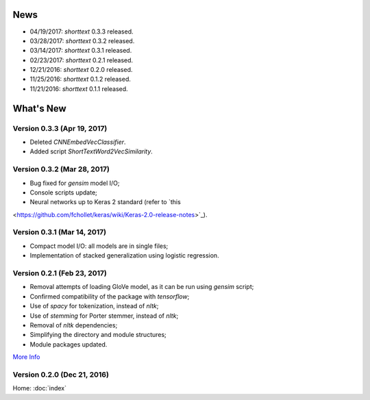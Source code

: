 News
====

* 04/19/2017: `shorttext` 0.3.3 released.
* 03/28/2017: `shorttext` 0.3.2 released.
* 03/14/2017: `shorttext` 0.3.1 released.
* 02/23/2017: `shorttext` 0.2.1 released.
* 12/21/2016: `shorttext` 0.2.0 released.
* 11/25/2016: `shorttext` 0.1.2 released.
* 11/21/2016: `shorttext` 0.1.1 released.

What's New
==========

Version 0.3.3 (Apr 19, 2017)
----------------------------

* Deleted `CNNEmbedVecClassifier`.
* Added script `ShortTextWord2VecSimilarity`.

Version 0.3.2 (Mar 28, 2017)
----------------------------

* Bug fixed for `gensim` model I/O;
* Console scripts update;
* Neural networks up to Keras 2 standard (refer to `this
<https://github.com/fchollet/keras/wiki/Keras-2.0-release-notes>`_).

Version 0.3.1 (Mar 14, 2017)
----------------------------

* Compact model I/O: all models are in single files;
* Implementation of stacked generalization using logistic regression.

Version 0.2.1 (Feb 23, 2017)
----------------------------

* Removal attempts of loading GloVe model, as it can be run using `gensim` script;
* Confirmed compatibility of the package with `tensorflow`;
* Use of `spacy` for tokenization, instead of `nltk`;
* Use of `stemming` for Porter stemmer, instead of `nltk`;
* Removal of `nltk` dependencies;
* Simplifying the directory and module structures;
* Module packages updated.

`More Info
<https://datawarrior.wordpress.com/2017/02/24/release-of-shorttext-0-2-1/>`_

Version 0.2.0 (Dec 21, 2016)
----------------------------

Home: :doc:`index`